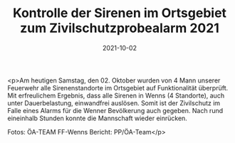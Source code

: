 #+TITLE: Kontrolle der Sirenen im Ortsgebiet zum Zivilschutzprobealarm 2021
#+DATE: 2021-10-02
#+FACEBOOK_URL: https://facebook.com/ffwenns/posts/6296492203759185

<p>Am heutigen Samstag, den 02. Oktober wurden von 4 Mann unserer Feuerwehr alle Sirenenstandorte im Ortsgebiet auf Funktionalität überprüft. Mit erfreulichem Ergebnis, dass alle Sirenen in Wenns (4 Standorte), auch unter Dauerbelastung, einwandfrei auslösen. Somit ist der Zivilschutz im Falle eines Alarms für die Wenner Bevölkerung auch gegeben. Nach rund eineinhalb Stunden konnte die Mannschaft wieder einrücken. 

Fotos: ÖA-TEAM FF-Wenns
Bericht: PP/ÖA-Team</p>
